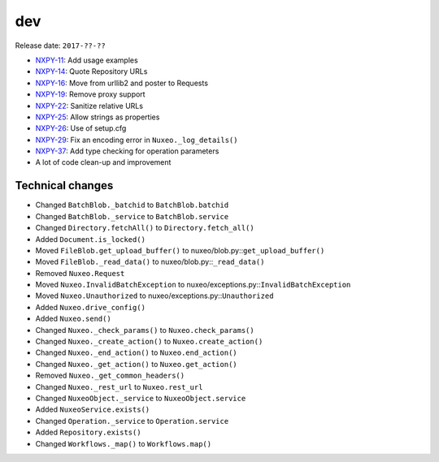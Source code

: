 dev
---

Release date: ``2017-??-??``

-  `NXPY-11 <https://jira.nuxeo.com/browse/NXPY-11>`__: Add usage examples
-  `NXPY-14 <https://jira.nuxeo.com/browse/NXPY-14>`__: Quote Repository URLs
-  `NXPY-16 <https://jira.nuxeo.com/browse/NXPY-16>`__: Move from urllib2 and poster to Requests
-  `NXPY-19 <https://jira.nuxeo.com/browse/NXPY-19>`__: Remove proxy support
-  `NXPY-22 <https://jira.nuxeo.com/browse/NXPY-22>`__: Sanitize relative URLs
-  `NXPY-25 <https://jira.nuxeo.com/browse/NXPY-25>`__: Allow strings as properties
-  `NXPY-26 <https://jira.nuxeo.com/browse/NXPY-26>`__: Use of setup.cfg
-  `NXPY-29 <https://jira.nuxeo.com/browse/NXPY-29>`__: Fix an encoding error in ``Nuxeo._log_details()``
-  `NXPY-37 <https://jira.nuxeo.com/browse/NXPY-37>`__: Add type checking for operation parameters
-  A lot of code clean-up and improvement

Technical changes
~~~~~~~~~~~~~~~~~

-  Changed ``BatchBlob._batchid`` to ``BatchBlob.batchid``
-  Changed ``BatchBlob._service`` to ``BatchBlob.service``
-  Changed ``Directory.fetchAll()`` to ``Directory.fetch_all()``
-  Added ``Document.is_locked()``
-  Moved ``FileBlob.get_upload_buffer()`` to
   nuxeo/blob.py::\ ``get_upload_buffer()``
-  Moved ``FileBlob._read_data()`` to nuxeo/blob.py::\ ``_read_data()``
-  Removed ``Nuxeo.Request``
-  Moved ``Nuxeo.InvalidBatchException`` to
   nuxeo/exceptions.py::\ ``InvalidBatchException``
-  Moved ``Nuxeo.Unauthorized`` to nuxeo/exceptions.py::\ ``Unauthorized``
-  Added ``Nuxeo.drive_config()``
-  Added ``Nuxeo.send()``
-  Changed ``Nuxeo._check_params()`` to ``Nuxeo.check_params()``
-  Changed ``Nuxeo._create_action()`` to ``Nuxeo.create_action()``
-  Changed ``Nuxeo._end_action()`` to ``Nuxeo.end_action()``
-  Changed ``Nuxeo._get_action()`` to ``Nuxeo.get_action()``
-  Removed ``Nuxeo._get_common_headers()``
-  Changed ``Nuxeo._rest_url`` to ``Nuxeo.rest_url``
-  Changed ``NuxeoObject._service`` to ``NuxeoObject.service``
-  Added ``NuxeoService.exists()``
-  Changed ``Operation._service`` to ``Operation.service``
-  Added ``Repository.exists()``
-  Changed ``Workflows._map()`` to ``Workflows.map()``
